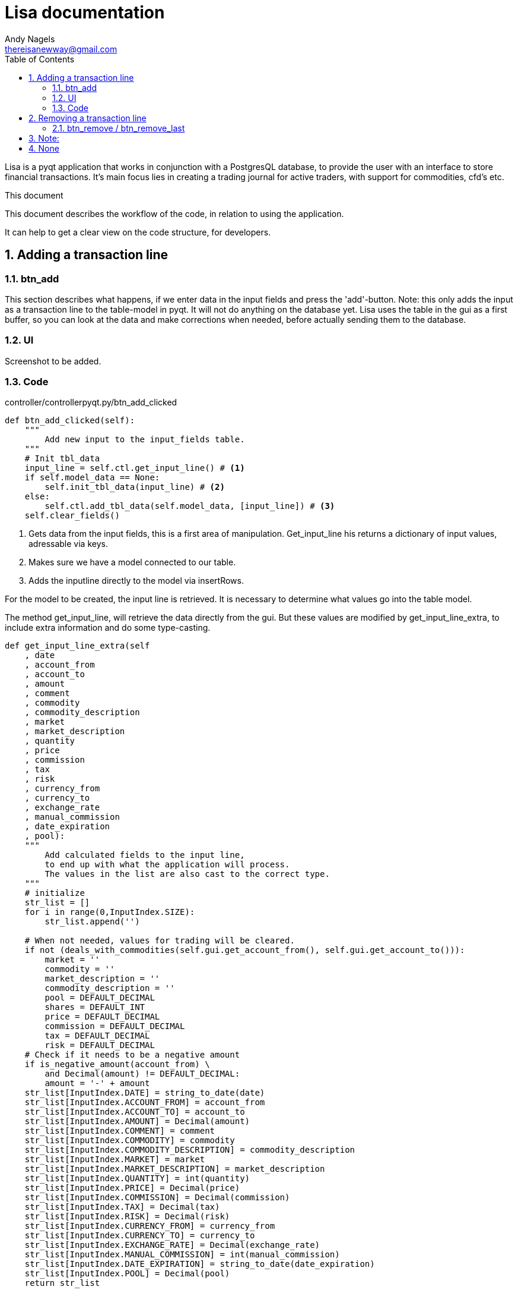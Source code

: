 = Lisa documentation
Andy Nagels <thereisanewway@gmail.com>
:Author Initials: AN
:toc:
:icons:
:numbered:
:website: https://github.com/rockwolf/python/lisa

Lisa is a pyqt application that works in conjunction with a PostgresQL
database, to provide the user with an interface to store financial transactions.
It's main focus lies in creating a trading journal for active traders,
with support for commodities, cfd's etc.

.This document
**********************************************************************
This document describes the workflow of the code, in relation to using
the application.

It can help to get a clear view on the code structure, for developers.
**********************************************************************

[[btnadd]]
== Adding a transaction line
=== btn_add
This section describes what happens, if we enter data in the input fields and
press the 'add'-button.
Note: this only adds the input as a transaction line to the table-model in pyqt.
It will not do anything on the database yet.
Lisa uses the table in the gui as a first buffer, so you can look at the data and
make corrections when needed, before actually sending them to the database.

=== UI
Screenshot to be added.

=== Code
controller/controllerpyqt.py/btn_add_clicked
[source, python, numbered]
----
def btn_add_clicked(self):
    """
        Add new input to the input_fields table.
    """
    # Init tbl_data
    input_line = self.ctl.get_input_line() # <1>
    if self.model_data == None:
        self.init_tbl_data(input_line) # <2>
    else: 
        self.ctl.add_tbl_data(self.model_data, [input_line]) # <3>
    self.clear_fields()
----

<1> Gets data from the input fields, this is a first area of manipulation. Get_input_line his returns a dictionary of input values, adressable via keys.
<2> Makes sure we have a model connected to our table.
<3> Adds the inputline directly to the model via insertRows.

For the model to be created, the input line is retrieved. It is necessary to determine what values go into the table model.

The method get_input_line, will retrieve the data directly from the gui.
But these values are modified by get_input_line_extra, to include extra information
and do some type-casting.

[source, python, numbered]
----
def get_input_line_extra(self
    , date
    , account_from
    , account_to
    , amount
    , comment
    , commodity
    , commodity_description
    , market
    , market_description
    , quantity
    , price
    , commission
    , tax
    , risk
    , currency_from
    , currency_to
    , exchange_rate
    , manual_commission
    , date_expiration
    , pool):
    """
        Add calculated fields to the input line,
        to end up with what the application will process.
        The values in the list are also cast to the correct type.
    """
    # initialize
    str_list = []
    for i in range(0,InputIndex.SIZE):
        str_list.append('')
        
    # When not needed, values for trading will be cleared.
    if not (deals_with_commodities(self.gui.get_account_from(), self.gui.get_account_to())):
        market = ''
        commodity = ''
        market_description = ''
        commodity_description = ''
        pool = DEFAULT_DECIMAL
        shares = DEFAULT_INT
        price = DEFAULT_DECIMAL
        commission = DEFAULT_DECIMAL
        tax = DEFAULT_DECIMAL
        risk = DEFAULT_DECIMAL
    # Check if it needs to be a negative amount
    if is_negative_amount(account_from) \
        and Decimal(amount) != DEFAULT_DECIMAL:
        amount = '-' + amount
    str_list[InputIndex.DATE] = string_to_date(date)
    str_list[InputIndex.ACCOUNT_FROM] = account_from
    str_list[InputIndex.ACCOUNT_TO] = account_to
    str_list[InputIndex.AMOUNT] = Decimal(amount)
    str_list[InputIndex.COMMENT] = comment
    str_list[InputIndex.COMMODITY] = commodity
    str_list[InputIndex.COMMODITY_DESCRIPTION] = commodity_description
    str_list[InputIndex.MARKET] = market
    str_list[InputIndex.MARKET_DESCRIPTION] = market_description
    str_list[InputIndex.QUANTITY] = int(quantity)
    str_list[InputIndex.PRICE] = Decimal(price)
    str_list[InputIndex.COMMISSION] = Decimal(commission)
    str_list[InputIndex.TAX] = Decimal(tax)
    str_list[InputIndex.RISK] = Decimal(risk)
    str_list[InputIndex.CURRENCY_FROM] = currency_from
    str_list[InputIndex.CURRENCY_TO] = currency_to
    str_list[InputIndex.EXCHANGE_RATE] = Decimal(exchange_rate)
    str_list[InputIndex.MANUAL_COMMISSION] = int(manual_commission)
    str_list[InputIndex.DATE_EXPIRATION] = string_to_date(date_expiration)
    str_list[InputIndex.POOL] = Decimal(pool)
    return str_list
----

There is also a method called get_input_fields.
That method will loop through all the records in the table-model
and they will be joined.

[[btnremove]]
== Removing a transaction line
=== btn_remove / btn_remove_last
This section describes the functionality between the remove and remove_last buttons.
Remove_last will remove the last entry from the table-model.
Remove will remove the currently selected entry from the table-model.
When nothing is selected, the last entry will be removed.

Note:
----
Currently, only removing the last entry is supported.
----

=== UI
Screenshot to be added.

=== Code
[source, python, numbered]
----
self.ctl.remove_last(self.model_data)
----

[source, python, numbered]
----
table_model.removeRows(table_model.rowCount(None) - 1, 1) # <1>
----

<1> This removes the last entry, based on the rowCount method of the model.

We can see that the table-model contains most of the functionality to
manipulate itself. Because of that, our application just needs to call
the correct functionality on the table model.

Also note that the model should refresh automatically, as that is the 
nature of working with model-views in (py)qt.

== Execute
=== btn_execute
This section will describe the most important step: processing the table-data.
Processing will calculate missing or extra values and writes it all to the
correct tables in the database.

=== UI
Screenshot to be added.

=== Code
[source, python, numbered]
----
    self.ctl.write_to_database(self.model_data) # <1>
    self.set_lbl_check(self.ctl.get_check_info([])) # <2>
    self.model_data.clear() # <3>
----

<1> The main processing is started from this function in the controller.
<2> Detailed info that is displayed, will change after processing, e.g. the total pool.
<3> After processing, the table-data is cleared again.

=== Code: write_to_database
This code will do the following:
- load the classes for currency_exchange, rate, finance and trade.
- get the input_fields
- process currency_exchange: get statements, print them and write them to the db
- process rate: get statements, print them and write them to the db
- process finance: get statements, print them and write them to the db
- process trade: get statements, print them and write them to the db

==== Code: get_input_fields
This function is a step inbetween, that performs typecasts on the inputs and makes
the values available via a dictionary.
Default empty/zero values are also filled in for the trade-related input fields, if they are not
used.

[source, python, numbered]
----
None 
----

----
// vim: set syntax=asciidoc:
----
